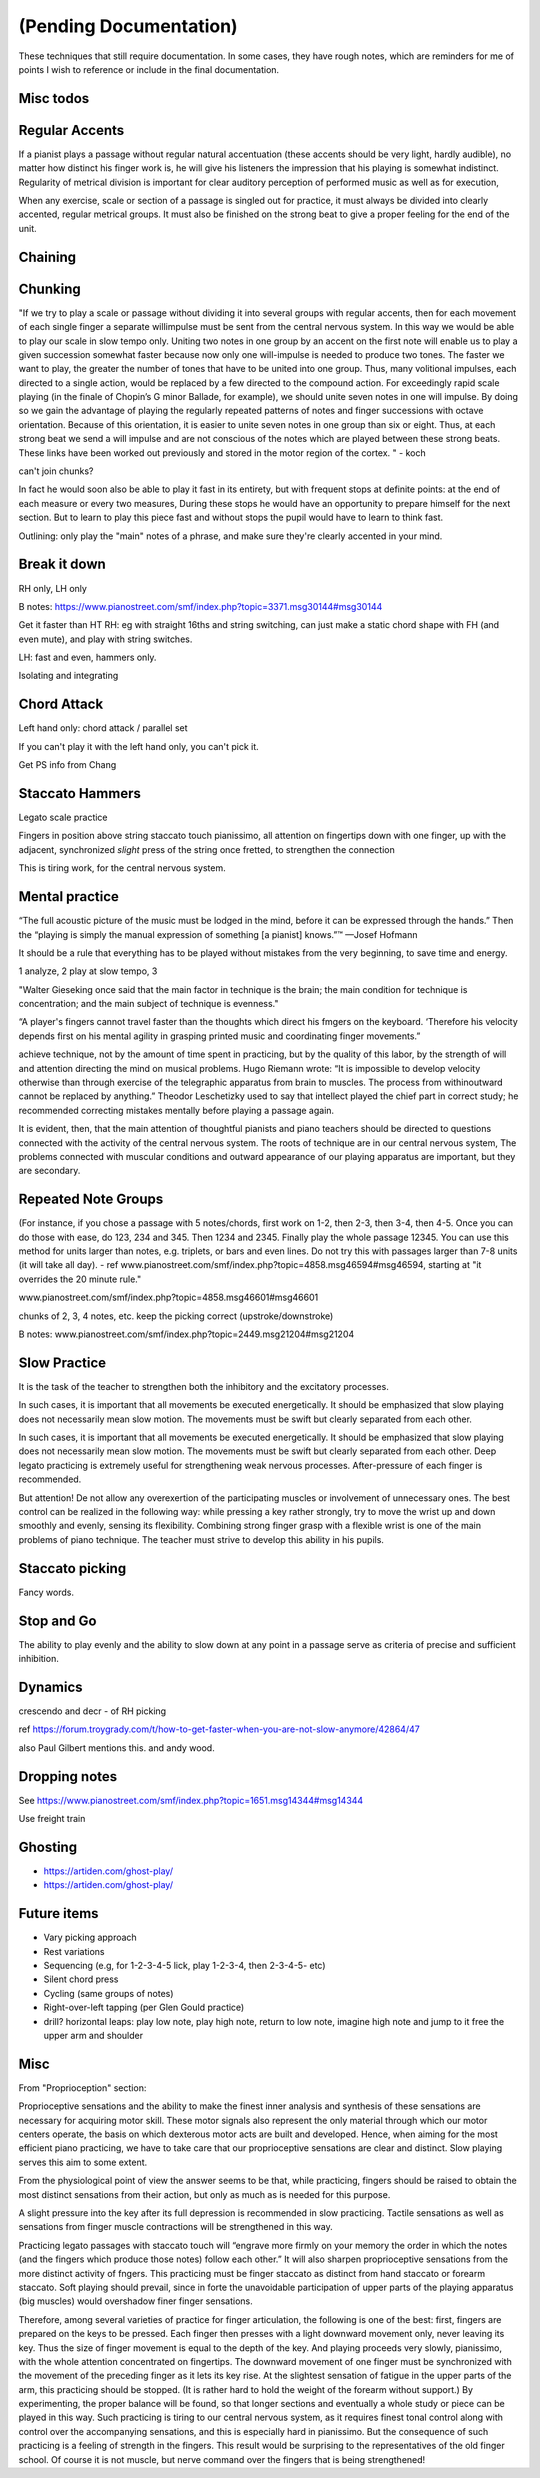 (Pending Documentation)
=======================

These techniques that still require documentation.  In some cases, they have rough notes, which are reminders for me of points I wish to reference or include in the final documentation.

.. todo::

   Document techniques listed here

.. Use the ./template.txt for each technique below to fill it in.


Misc todos
----------


Regular Accents
---------------

.. tech:technique:: regularaccents
   :displayname: Regular accents
   :status: todo

   Accent all notes at the start of every beat.  This adds structure for your mind and for listeners.

If a pianist plays a passage without regular natural accentuation (these accents should be very light, hardly
audible), no matter how distinct his finger work is, he
will give his listeners the impression that his playing is
somewhat indistinct. Regularity of metrical division is
important for clear auditory perception of performed music as well as for execution,

When any exercise, scale or section of a passage is singled out for
practice, it must always be divided into clearly accented,
regular metrical groups. It must also be finished on the
strong beat to give a proper feeling for the end of the unit.


Chaining
--------

.. tech:technique:: chaining
   :displayname: Chaining
   :status: TODO

   Play two notes perfectly, at speed.  Then add notes before it (back chaining) of after it (forward chaining).

.. todo:: chaining



Chunking
--------

.. tech:technique:: chunking
   :displayname: Chunking
   :status: TODO

   Take one long phrase or idea, and break it up into chunks, with clearly identified "target notes" at the start of each chunk.  When practicing and playing, aim for these target notes.

"If we try to play a scale or passage without dividing
it into several groups with regular accents, then for each
movement of each single finger a separate willimpulse
must be sent from the central nervous system. In this
way we would be able to play our scale in slow tempo
only. Uniting two notes in one group by an accent on
the first note will enable us to play a given succession
somewhat faster because now only one will-impulse is
needed to produce two tones. The faster we want to play,
the greater the number of tones that have to be united
into one group. Thus, many volitional impulses, each
directed to a single action, would be replaced by a few
directed to the compound action. For exceedingly rapid
scale playing (in the finale of Chopin’s G minor Ballade,
for example), we should unite seven notes in one will
impulse. By doing so we gain the advantage of playing
the regularly repeated patterns of notes and finger successions with octave orientation. Because of this orientation, it is easier to unite seven notes in one group than
six or eight. Thus, at each strong beat we send a will
impulse and are not conscious of the notes which are
played between these strong beats. These links have been
worked out previously and stored in the motor region of
the cortex.
"  - koch

can't join chunks?

In fact he would
soon also be able to play it fast in its entirety, but with
frequent stops at definite points: at the end of each
measure or every two measures, During these stops he
would have an opportunity to prepare himself for the
next section. But to learn to play this piece fast and without stops the pupil would have to learn to think fast.

Outlining: only play the "main" notes of a phrase, and make sure they're clearly accented in your mind.


Break it down
-------------

.. tech:technique:: breakitdown
   :displayname: Break it down
   :status: TODO

   Break any movement into distinct building blocks, and practice those building blocks separately, aiming for higher speeds than your target tempo.  Then combine them.

RH only, LH only

B notes: https://www.pianostreet.com/smf/index.php?topic=3371.msg30144#msg30144

Get it faster than HT
RH: eg with straight 16ths and string switching, can just make a static chord shape with FH (and even mute), and play with string switches.

LH: fast and even, hammers only.

Isolating and integrating


Chord Attack
------------

.. tech:technique:: chordattack
   :displayname: Chord Attack
   :status: TODO

   Explore left hand technical issues by reducing consecutive notes to a single chord (eftecively playing those chunks at infinite speed), and then gradually arpeggiate those notes.

Left hand only: chord attack / parallel set

.. todo:: better name for this?

If you can't play it with the left hand only, you can't pick it.

Get PS info from Chang

Staccato Hammers
----------------

.. tech:technique:: stacattohammers
   :displayname: Stacatto Hammers
   :status: TODO

   For any passage with complex left hand movements, play with loud, distinct, clear stacatto hammers, at a slow tempo.

Legato scale practice

Fingers in position above string
staccato touch
pianissimo, all attention on fingertips
down with one finger, up with the adjacent, synchronized
*slight* press of the string once fretted, to strengthen the connection

This is tiring work, for the central nervous system.

Mental practice
---------------

.. tech:technique:: mentalpractice
   :displayname: Mental Practice
   :status: TODO

   Play away from the instrument.

“The full acoustic picture of the music must be lodged in the mind, before it can be expressed through the hands.” Then the “playing is simply the manual expression of something [a pianist] knows.”™
—Josef Hofmann

It should be a rule that everything has to be played
without mistakes from the very beginning, to save time
and energy.

1 analyze, 2 play at slow tempo, 3 

"Walter Gieseking once said that the main factor in technique is the brain; the main condition for technique is
concentration; and the main subject of technique is evenness."

“A player's fingers cannot travel faster than the
thoughts which direct his fmgers on the keyboard. ‘Therefore his velocity depends first on his mental agility in
grasping printed music and coordinating finger movements.”


achieve technique, not by the amount of time spent in
practicing, but by the quality of this labor, by the strength
of will and attention directing the mind on musical problems. Hugo Riemann wrote: “It is impossible to develop
velocity otherwise than through exercise of the telegraphic
apparatus from brain to muscles. The process from withinoutward cannot be replaced by anything.” Theodor
Leschetizky used to say that intellect played the chief
part in correct study; he recommended correcting mistakes mentally before playing a passage again.

It is evident, then, that the main attention of thoughtful pianists and piano teachers should be directed to
questions connected with the activity of the central nervous system. The roots of technique are in our central
nervous system, The problems connected with muscular
conditions and outward appearance of our playing apparatus are important, but they are secondary.


Repeated Note Groups
--------------------

.. tech:technique:: repeatednotegroups
   :displayname: Repeated Note Groups
   :status: TODO

   Chaining on steroids: take a passage, and briefly work on the two-note chains starting at every single note.  Then do three-note chains, then four, and so on, until you've thoroughly explored every twist and turn.

(For instance, if you chose a passage with 5 notes/chords, first work on 1-2, then 2-3, then 3-4, then 4-5. Once you can do those with ease, do 123, 234 and 345. Then 1234 and 2345. Finally play the whole passage 12345. You can use this method for units larger than notes, e.g. triplets, or bars and even lines. Do not try this with passages larger than 7-8 units (it will take all day).  - ref www.pianostreet.com/smf/index.php?topic=4858.msg46594#msg46594, starting at "it overrides the 20 minute rule."

www.pianostreet.com/smf/index.php?topic=4858.msg46601#msg46601

chunks of 2, 3, 4 notes, etc.
keep the picking correct (upstroke/downstroke)

B notes: www.pianostreet.com/smf/index.php?topic=2449.msg21204#msg21204

.. some note here www.pianostreet.com/smf/index.php/topic,2449.msg21217/topicseen.html#msg21217

Slow Practice
-------------

.. tech:technique:: slowpractice
   :displayname: Slow Practice
   :status: TODO

   At the end of every practice session, play things at a slow tempo -- but not in slow motion.

It is
the task of the teacher to strengthen both the inhibitory
and the excitatory processes.

In such cases, it is important that all movements be
executed energetically. It should be emphasized that slow
playing does not necessarily mean slow motion. The
movements must be swift but clearly separated from each
other.

In such cases, it is important that all movements be
executed energetically. It should be emphasized that slow
playing does not necessarily mean slow motion. The
movements must be swift but clearly separated from each
other. Deep legato practicing is extremely useful for
strengthening weak nervous processes. After-pressure of
each finger is recommended.

But attention! De not allow any overexertion of the
participating muscles or involvement of unnecessary ones.
The best control can be realized in the following way:
while pressing a key rather strongly, try to move the wrist
up and down smoothly and evenly, sensing its flexibility.
Combining strong finger grasp with a flexible wrist is one
of the main problems of piano technique. The teacher
must strive to develop this ability in his pupils.

Staccato picking
----------------

.. tech:technique:: staccatopicking
   :displayname: Staccato Picking
   :status: TODO

   Periodically, use the pick to stop any string from ringing immediately after you've picked it.  This regulates the strength of your impulses, and exercises the inhibitory reflex.

Fancy words.

Stop and Go
-----------

.. tech:technique:: stopandgo
   :displayname: Stop and Go
   :status: TODO

   Ensure your physical and mental processes are under control by intentionally interrupting (stopping) them periodically.

The ability to play evenly and the ability to
slow down at any point in a passage serve as criteria of
precise and sufficient inhibition.


Dynamics
--------

.. tech:technique:: dynamics
   :displayname: Dynamics
   :status: TODO

   Fine-tune your control by varying the volume of your playing using only your hands and fingers.

crescendo and decr - of RH picking

ref https://forum.troygrady.com/t/how-to-get-faster-when-you-are-not-slow-anymore/42864/47

also Paul Gilbert mentions this.  and andy wood.

Dropping notes
--------------
.. tech:technique:: droppingnotes
   :displayname: Dropping Notes
   :status: TODO

   For polyphonic music or fingerstyle/Travis picking, play one voice steadily, and build the line in the other voice incrementally.

See https://www.pianostreet.com/smf/index.php?topic=1651.msg14344#msg14344

Use freight train

Ghosting
--------

.. tech:technique:: ghosting
   :displayname: Ghosting
   :status: TODO

   For polyphonic music or fingerstyle, play the melody with proper fingering and full expression, and but continue to position the other fingers as if you're playing that.

* https://artiden.com/ghost-play/
* https://artiden.com/ghost-play/


Future items
------------

* Vary picking approach
* Rest variations
* Sequencing (e.g, for 1-2-3-4-5 lick, play 1-2-3-4, then 2-3-4-5- etc)
* Silent chord press
* Cycling (same groups of notes)
* Right-over-left tapping (per Glen Gould practice)
* drill? horizontal leaps: play low note, play high note, return to low note, imagine high note and jump to it free the upper arm and shoulder

Misc
----

From "Proprioception" section::

Proprioceptive sensations and the ability to make the finest inner analysis and synthesis of these sensations are necessary for acquiring motor skill. These motor signals also represent the only material through which our motor centers operate, the basis on which dexterous motor acts are built and developed. Hence, when aiming for the most efficient piano practicing, we have to take care that our proprioceptive sensations are clear and distinct. Slow playing serves this aim to some extent.

From the physiological point of view the answer seems to be that, while practicing, fingers should be raised to obtain the most distinct sensations from their action, but only as much as is needed for this purpose.

A slight pressure into the key after its full depression is recommended in slow practicing. Tactile sensations as well as sensations from finger muscle contractions will be strengthened in this way.

Practicing legato passages with staccato touch will “engrave more firmly on your memory the order in which the notes (and the fingers which produce those notes) follow each other.” It will also sharpen proprioceptive sensations from the more distinct activity of fngers. This practicing must be finger staccato as distinct from hand staccato or forearm staccato. Soft playing should prevail, since in forte the unavoidable participation of upper parts of the playing apparatus (big muscles) would overshadow finer finger sensations.

Therefore, among several varieties of practice for finger articulation, the following is one of the best: first, fingers are prepared on the keys to be pressed. Each finger then presses with a light downward movement only, never leaving its key. Thus the size of finger movement is equal to the depth of the key.  And playing proceeds very slowly, pianissimo, with the whole attention concentrated on fingertips. The downward movement of one finger must be synchronized with the movement of the preceding finger as it lets its key rise. At the slightest sensation of fatigue in the upper parts of the arm, this practicing should be stopped. (It is rather hard to hold the weight of the forearm without support.) By experimenting, the proper balance will be found, so that longer sections and eventually a whole study or piece can be played in this way. Such practicing is tiring to our central nervous system, as it requires finest tonal control along with control over the accompanying sensations, and this is especially hard in pianissimo. But the consequence of such practicing is a feeling of strength in the fingers. This result would be surprising to the representatives of the old finger school. Of course it is not muscle, but nerve command over the fingers that is being strengthened!
